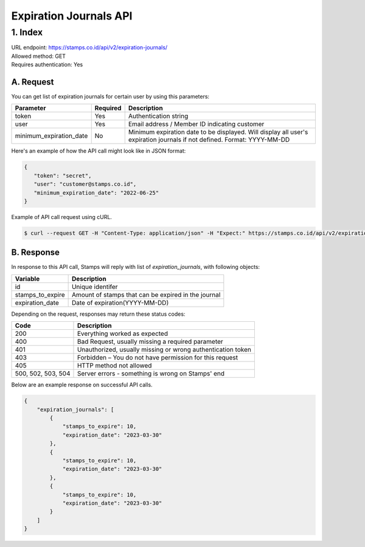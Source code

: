 ************************************
Expiration Journals API
************************************

1. Index
=======================
| URL endpoint: https://stamps.co.id/api/v2/expiration-journals/
| Allowed method: GET
| Requires authentication: Yes


A. Request
-----------------------------

You can get list of expiration journals for certain user by using this parameters:


======================= =========== =======================
Parameter               Required    Description
======================= =========== =======================
token                   Yes         Authentication string
user                    Yes         Email address / Member ID indicating customer
minimum_expiration_date No          Minimum expiration date to be displayed.
                                    Will display all user's expiration journals if not defined.
                                    Format: YYYY-MM-DD
======================= =========== =======================


Here's an example of how the API call might look like in JSON format:

.. code-block:: javascript

    {
       "token": "secret",
       "user": "customer@stamps.co.id",
       "minimum_expiration_date": "2022-06-25"
    }


Example of API call request using cURL.

.. code-block:: bash

    $ curl --request GET -H "Content-Type: application/json" -H "Expect:" https://stamps.co.id/api/v2/expiration-journals/?token=secret&user=customer@stamps.id&minimum_expiration_date=2022-06-25


B. Response
-----------------------------

In response to this API call, Stamps will reply with list of `expiration_journals`, with following objects:

=================== ==================
Variable            Description
=================== ==================
id                  Unique identifer
stamps_to_expire    Amount of stamps that can be expired in the journal
expiration_date     Date of expiration(YYYY-MM-DD)
=================== ==================

Depending on the request, responses may return these status codes:

=================== ==============================
Code                Description
=================== ==============================
200                 Everything worked as expected
400                 Bad Request, usually missing a required parameter
401                 Unauthorized, usually missing or wrong authentication token
403                 Forbidden – You do not have permission for this request
405                 HTTP method not allowed
500, 502, 503, 504  Server errors - something is wrong on Stamps' end
=================== ==============================

Below are an example response on successful API calls.

.. code-block :: bash
    
    {
        "expiration_journals": [
            {
                "stamps_to_expire": 10,
                "expiration_date": "2023-03-30"
            },
            {
                "stamps_to_expire": 10,
                "expiration_date": "2023-03-30"
            },
            {
                "stamps_to_expire": 10,
                "expiration_date": "2023-03-30"
            }
        ]
    }
